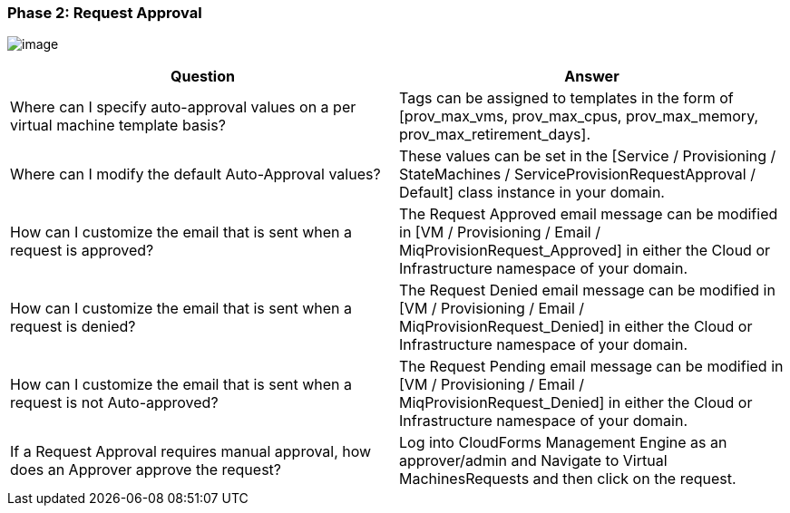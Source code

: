 === Phase 2: Request Approval

image:../images/2376.png[image]

[cols=",",options="header",]
|=======================================================================
|Question |Answer
|Where can I specify auto-approval values on a per virtual machine
template basis? |Tags can be assigned to templates in the form of
[prov_max_vms, prov_max_cpus, prov_max_memory,
prov_max_retirement_days].

|Where can I modify the default Auto-Approval values? |These values can
be set in the [Service / Provisioning / StateMachines /
ServiceProvisionRequestApproval / Default] class instance in your
domain.

|How can I customize the email that is sent when a request is approved?
|The Request Approved email message can be modified in [VM /
Provisioning / Email / MiqProvisionRequest_Approved] in either the Cloud
or Infrastructure namespace of your domain.

|How can I customize the email that is sent when a request is denied?
|The Request Denied email message can be modified in [VM / Provisioning
/ Email / MiqProvisionRequest_Denied] in either the Cloud or
Infrastructure namespace of your domain.

|How can I customize the email that is sent when a request is not
Auto-approved? |The Request Pending email message can be modified in [VM
/ Provisioning / Email / MiqProvisionRequest_Denied] in either the Cloud
or Infrastructure namespace of your domain.

|If a Request Approval requires manual approval, how does an Approver
approve the request? |Log into CloudForms Management Engine as an
approver/admin and Navigate to Virtual MachinesRequests and then click
on the request.
|=======================================================================
